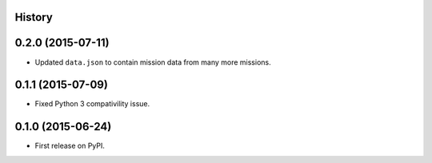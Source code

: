 .. :changelog:

History
-------

0.2.0 (2015-07-11)
--------------------

* Updated ``data.json`` to contain mission data from many more missions.

0.1.1 (2015-07-09)
---------------------

* Fixed Python 3 compativility issue.

0.1.0 (2015-06-24)
---------------------

* First release on PyPI.
